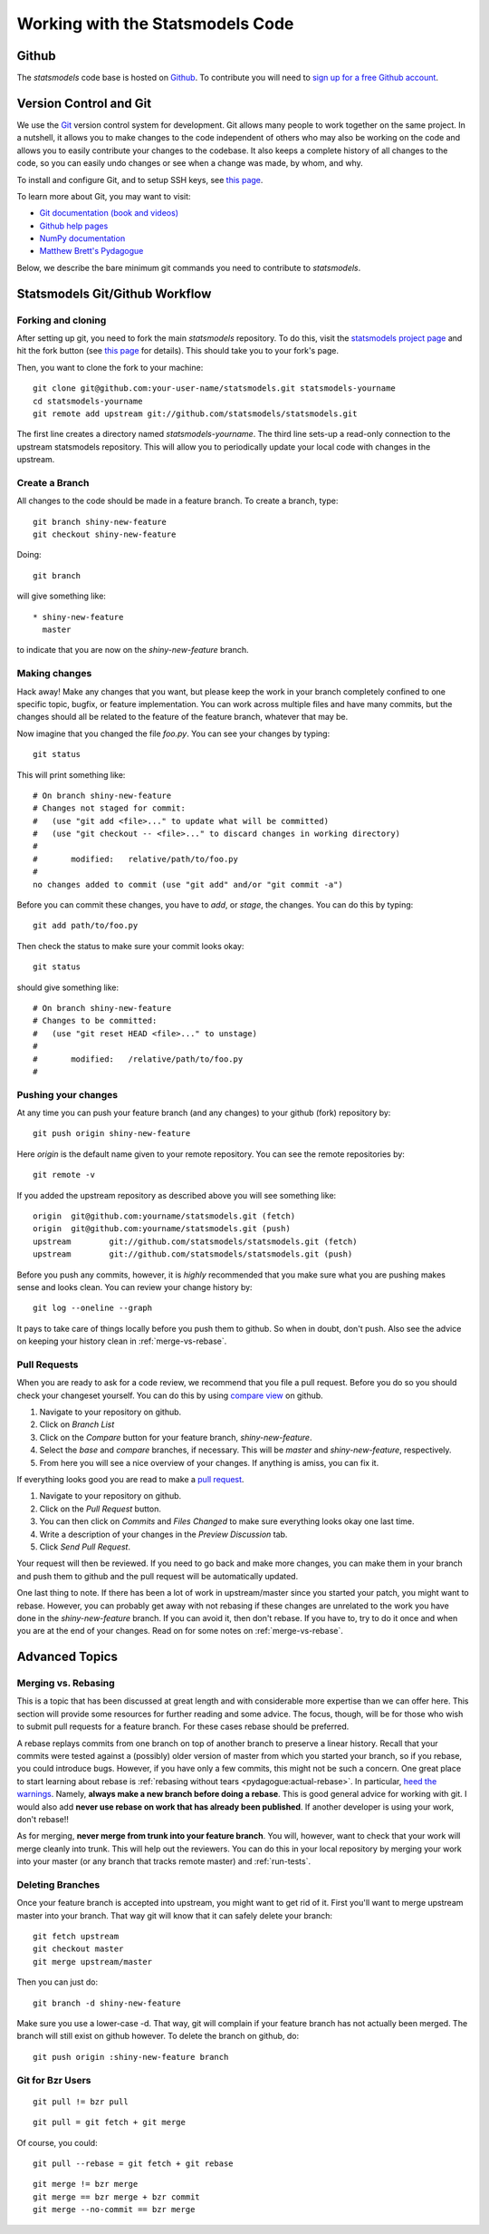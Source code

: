 Working with the Statsmodels Code
=================================

Github
------

The `statsmodels` code base is hosted on `Github <https://github.com/statsmodels/statsmodels>`_. To
contribute you will need to `sign up for a free Github account <https://github.com/join>`_.

Version Control and Git
-----------------------

We use the `Git <http://git-scm.com/>`_ version control system for development.
Git allows many people to work together on the same project.  In a nutshell, it
allows you to make changes to the code independent of others who may also be
working on the code and allows you to easily contribute your changes to the
codebase. It also keeps a complete history of all changes to the code, so you
can easily undo changes or see when a change was made, by whom, and why.

To install and configure Git, and to setup SSH keys, see `this page <https://help.github.com/articles/set-up-git>`_.

To learn more about Git, you may want to visit: 

+ `Git documentation (book and videos) <http://git-scm.com/documentation>`_
+ `Github help pages <https://help.github.com/>`_ 
+ `NumPy documentation <http://docs.scipy.org/doc/numpy/dev/index.html>`_
+ `Matthew Brett's Pydagogue <http://matthew-brett.github.io/pydagogue/>`_

Below, we describe the bare minimum git commands you need to contribute to
`statsmodels`.   

Statsmodels Git/Github Workflow
-------------------------------

Forking and cloning
~~~~~~~~~~~~~~~~~~~

After setting up git, you need to fork the main `statsmodels` repository. To do
this, visit the `statsmodels project page
<https://github.com/statsmodels/statsmodels>`_ and hit the fork button (see
`this page <https://help.github.com/articles/fork-a-repo>`_ for details). This
should take you to your fork's page.

Then, you want to clone the fork to your machine::

    git clone git@github.com:your-user-name/statsmodels.git statsmodels-yourname
    cd statsmodels-yourname
    git remote add upstream git://github.com/statsmodels/statsmodels.git

The first line creates a directory named `statsmodels-yourname`. The third line
sets-up a read-only connection to the upstream statsmodels repository. This
will allow you to periodically update your local code with changes in the
upstream.  

Create a Branch
~~~~~~~~~~~~~~~

All changes to the code should be made in a feature branch. To create a branch, type::

    git branch shiny-new-feature
    git checkout shiny-new-feature

Doing::

    git branch

will give something like::

    * shiny-new-feature
      master

to indicate that you are now on the `shiny-new-feature` branch.

Making changes
~~~~~~~~~~~~~~

Hack away! Make any changes that you want, but please keep the work in your
branch completely confined to one specific topic, bugfix, or feature
implementation. You can work across multiple files and have many commits, but
the changes should all be related to the feature of the feature branch,
whatever that may be. 

Now imagine that you changed the file `foo.py`. You can see your changes by
typing::

    git status

This will print something like::

    # On branch shiny-new-feature
    # Changes not staged for commit:
    #   (use "git add <file>..." to update what will be committed)
    #   (use "git checkout -- <file>..." to discard changes in working directory)
    #
    #       modified:   relative/path/to/foo.py
    #
    no changes added to commit (use "git add" and/or "git commit -a")

Before you can commit these changes, you have to `add`, or `stage`, the
changes. You can do this by typing::

    git add path/to/foo.py

Then check the status to make sure your commit looks okay::

    git status

should give something like::

    # On branch shiny-new-feature
    # Changes to be committed:
    #   (use "git reset HEAD <file>..." to unstage)
    #
    #       modified:   /relative/path/to/foo.py
    #

Pushing your changes
~~~~~~~~~~~~~~~~~~~~

At any time you can push your feature branch (and any changes) to your github
(fork) repository by::

    git push origin shiny-new-feature

Here `origin` is the default name given to your remote repository. You can see
the remote repositories by::

    git remote -v

If you added the upstream repository as described above you will see something
like::

    origin  git@github.com:yourname/statsmodels.git (fetch)
    origin  git@github.com:yourname/statsmodels.git (push)
    upstream        git://github.com/statsmodels/statsmodels.git (fetch)
    upstream        git://github.com/statsmodels/statsmodels.git (push)

Before you push any commits, however, it is *highly* recommended that you make
sure what you are pushing makes sense and looks clean. You can review your
change history by::

    git log --oneline --graph

It pays to take care of things locally before you push them to github. So when
in doubt, don't push.  Also see the advice on keeping your history clean in
:ref:`merge-vs-rebase`.

.. _pull-requests:

Pull Requests
~~~~~~~~~~~~~

When you are ready to ask for a code review, we recommend that you file a pull
request. Before you do so you should check your changeset yourself. You can do
this by using `compare view
<https://github.com/blog/612-introducing-github-compare-view>`__ on github.

#. Navigate to your repository on github.
#. Click on `Branch List`
#. Click on the `Compare` button for your feature branch, `shiny-new-feature`.
#. Select the `base` and `compare` branches, if necessary. This will be `master` and
   `shiny-new-feature`, respectively.
#. From here you will see a nice overview of your changes. If anything is amiss, you can fix it.

If everything looks good you are read to make a `pull request <https://help.github.com/articles/using-pull-requests>`__.

#. Navigate to your repository on github.
#. Click on the `Pull Request` button.
#. You can then click on `Commits` and `Files Changed` to make sure everything looks okay one last time.
#. Write a description of your changes in the `Preview Discussion` tab.
#. Click `Send Pull Request`.

Your request will then be reviewed. If you need to go back and make more
changes, you can make them in your branch and push them to github and the pull
request will be automatically updated.

One last thing to note. If there has been a lot of work in upstream/master
since you started your patch, you might want to rebase. However, you can
probably get away with not rebasing if these changes are unrelated to the work
you have done in the `shiny-new-feature` branch. If you can avoid it, then
don't rebase. If you have to, try to do it once and when you are at the end of
your changes. Read on for some notes on :ref:`merge-vs-rebase`.

Advanced Topics
---------------

.. _merge-vs-rebase:

Merging vs. Rebasing
~~~~~~~~~~~~~~~~~~~~

This is a topic that has been discussed at great length and with considerable
more expertise than we can offer here. This section will provide some resources
for further reading and some advice. The focus, though, will be for those who
wish to submit pull requests for a feature branch. For these cases rebase
should be preferred.

A rebase replays commits from one branch on top of another branch to preserve a
linear history. Recall that your commits were tested against a (possibly) older
version of master from which you started your branch, so if you rebase, you
could introduce bugs. However, if you have only a few commits, this might not
be such a concern. One great place to start learning about rebase is
:ref:`rebasing without tears <pydagogue:actual-rebase>`.  In particular, `heed
the warnings
<http://matthew-brett.github.io/pydagogue/rebase_without_tears.html#safety>`__.
Namely, **always make a new branch before doing a rebase**. This is good
general advice for working with git. I would also add **never use rebase on
work that has already been published**. If another developer is using your
work, don't rebase!!

As for merging, **never merge from trunk into your feature branch**. You will,
however, want to check that your work will merge cleanly into trunk. This will
help out the reviewers. You can do this in your local repository by merging
your work into your master (or any branch that tracks remote master) and
:ref:`run-tests`.

Deleting Branches
~~~~~~~~~~~~~~~~~

Once your feature branch is accepted into upstream, you might want to get rid
of it. First you'll want to merge upstream master into your branch. That way
git will know that it can safely delete your branch::

    git fetch upstream
    git checkout master
    git merge upstream/master

Then you can just do::

    git branch -d shiny-new-feature

Make sure you use a lower-case -d. That way, git will complain if your feature
branch has not actually been merged. The branch will still exist on github
however. To delete the branch on github, do::

    git push origin :shiny-new-feature branch

.. Squashing with Rebase
.. ^^^^^^^^^^^^^^^^^^^^^

.. You've made a bunch of incremental commits, but you think they might be better off together as one
.. commit. You can do this with an interactive rebase. As usual, **only do this when you have local
.. commits. Do not edit the history of changes that have been pushed.**

.. see this reference http://gitready.com/advanced/2009/02/10/squashing-commits-with-rebase.html


Git for Bzr Users
~~~~~~~~~~~~~~~~~

::

    git pull != bzr pull

::

    git pull = git fetch + git merge

Of course, you could::

    git pull --rebase = git fetch + git rebase

::

    git merge != bzr merge
    git merge == bzr merge + bzr commit
    git merge --no-commit == bzr merge


